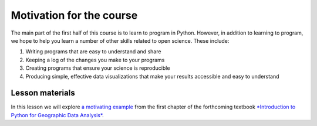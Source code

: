 Motivation for the course
=========================

The main part of the first half of this course is to learn to program in Python.
However, in addition to learning to program, we hope to help you learn a number of other skills related to open science.
These include:

1. Writing programs that are easy to understand and share
2. Keeping a log of the changes you make to your programs
3. Creating programs that ensure your science is reproducible
4. Producing simple, effective data visualizations that make your results accessible and easy to understand

Lesson materials
----------------

In this lesson we will explore `a motivating example <https://python-gis-book.readthedocs.io/en/latest/part1/chapter-01/nb/00-motivation.html>`_ from the first chapter of the forthcoming textbook `*Introduction to Python for Geographic Data Analysis* <https://python-gis-book.readthedocs.io/en/latest/index.html>`_.
